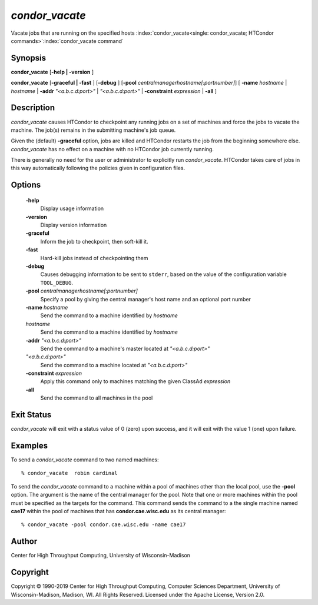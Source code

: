       

*condor_vacate*
================

Vacate jobs that are running on the specified hosts
:index:`condor_vacate<single: condor_vacate; HTCondor commands>`\ :index:`condor_vacate command`

Synopsis
--------

**condor_vacate** [**-help | -version** ]

**condor_vacate** [**-graceful | -fast** ] [**-debug** ]
[**-pool** *centralmanagerhostname[:portnumber]*] [
**-name** *hostname* | *hostname* | **-addr** *"<a.b.c.d:port>"*
| *"<a.b.c.d:port>"* | **-constraint** *expression* | **-all** ]

Description
-----------

*condor_vacate* causes HTCondor to checkpoint any running jobs on a set
of machines and force the jobs to vacate the machine. The job(s) remains
in the submitting machine's job queue.

Given the (default) **-graceful** option, jobs are killed
and HTCondor restarts the job from the
beginning somewhere else. *condor_vacate* has no effect on a machine
with no HTCondor job currently running.

There is generally no need for the user or administrator to explicitly
run *condor_vacate*. HTCondor takes care of jobs in this way
automatically following the policies given in configuration files.

Options
-------

 **-help**
    Display usage information
 **-version**
    Display version information
 **-graceful**
    Inform the job to checkpoint, then soft-kill it.
 **-fast**
    Hard-kill jobs instead of checkpointing them
 **-debug**
    Causes debugging information to be sent to ``stderr``, based on the
    value of the configuration variable ``TOOL_DEBUG``.
 **-pool** *centralmanagerhostname[:portnumber]*
    Specify a pool by giving the central manager's host name and an
    optional port number
 **-name** *hostname*
    Send the command to a machine identified by *hostname*
 *hostname*
    Send the command to a machine identified by *hostname*
 **-addr** *"<a.b.c.d:port>"*
    Send the command to a machine's master located at *"<a.b.c.d:port>"*
 *"<a.b.c.d:port>"*
    Send the command to a machine located at *"<a.b.c.d:port>"*
 **-constraint** *expression*
    Apply this command only to machines matching the given ClassAd
    *expression*
 **-all**
    Send the command to all machines in the pool

Exit Status
-----------

*condor_vacate* will exit with a status value of 0 (zero) upon success,
and it will exit with the value 1 (one) upon failure.

Examples
--------

To send a *condor_vacate* command to two named machines:

::

    % condor_vacate  robin cardinal

To send the *condor_vacate* command to a machine within a pool of
machines other than the local pool, use the **-pool** option. The
argument is the name of the central manager for the pool. Note that one
or more machines within the pool must be specified as the targets for
the command. This command sends the command to a the single machine
named **cae17** within the pool of machines that has
**condor.cae.wisc.edu** as its central manager:

::

    % condor_vacate -pool condor.cae.wisc.edu -name cae17

Author
------

Center for High Throughput Computing, University of Wisconsin-Madison

Copyright
---------

Copyright © 1990-2019 Center for High Throughput Computing, Computer
Sciences Department, University of Wisconsin-Madison, Madison, WI. All
Rights Reserved. Licensed under the Apache License, Version 2.0.

      
